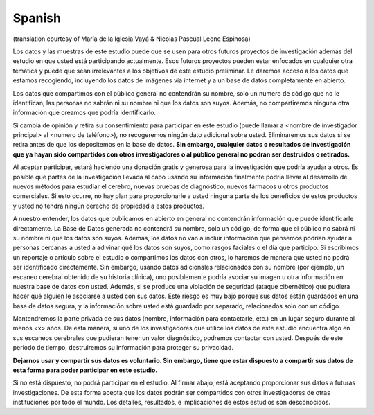 Spanish
~~~~~~~
(translation courtesy of María de la Iglesia Vayá & Nicolas Pascual Leone Espinosa)

Los datos y las muestras de este estudio puede que se usen para otros futuros proyectos de investigación además del estudio en que usted está participando actualmente. Esos futuros proyectos pueden estar enfocados en cualquier otra temática y puede que sean irrelevantes a los objetivos de este estudio preliminar. Le daremos acceso a los datos que estamos recogiendo, incluyendo los datos de imágenes vía internet y a un base de datos completamente en abierto.

Los datos que compartimos con el público general no contendrán su nombre, solo un numero de código que no le identifican, las personas no sabrán ni su nombre ni que los datos son suyos. Además, no compartiremos ninguna otra
información que creamos que podría identificarlo.

Si cambia de opinión y retira su consentimiento para participar en este estudio (puede llamar a <nombre de investigador principal> al <numero de teléfono>), no recogeremos ningún dato adicional sobre usted. Eliminaremos sus datos si se retira antes de que los depositemos en la base de datos. **Sin embargo, cualquier datos o resultados de investigación que ya hayan sido compartidos con otros investigadores o al público general no podrán ser destruidos o retirados.**

Al aceptar participar, estará haciendo una donación gratis y generosa para la investigación que podría ayudar a otros. Es posible que partes de la investigación llevada al cabo usando su información finalmente podría llevar al desarrollo de nuevos métodos para estudiar el cerebro, nuevas pruebas de diagnóstico, nuevos fármacos u otros productos comerciales. Si esto ocurre, no hay plan para proporcionarle a usted ninguna parte de los beneficios de estos productos y usted no tendrá ningún derecho de propiedad a estos productos.

A nuestro entender, los datos que publicamos en abierto en general no contendrán información que puede identificarle directamente. La Base de Datos generada no contendrá su nombre, solo un código, de forma que el público no sabrá ni su nombre ni que los datos son suyos. Además, los datos no van a incluir información que pensemos podrían ayudar a personas cercanas a usted a adivinar qué los datos son suyos, como rasgos faciales o el día que participo. Si escribimos un reportaje o artículo sobre el estudio o compartimos los datos con otros, lo haremos de manera que usted no podrá ser identificado directamente. Sin embargo, usando datos adicionales relacionados con su nombre (por ejemplo, un escaneo cerebral obtenido de su historia clínica), uno posiblemente podría asociar su imagen u otra información en nuestra base de datos con usted. Además, si se produce una violación de seguridad (ataque cibernético) que pudiera hacer qué alguien le asociarse a usted con sus datos. Este riesgo es muy bajo porque sus datos están guardados en una base de datos segura, y la información sobre usted está guardado por separado, relacionados solo con un código.

Mantendremos la parte privada de sus datos (nombre, información para contactarle, etc.) en un lugar seguro durante al menos <x> años. De esta manera, si uno de los investigadores que utilice los datos de este estudio encuentra algo en sus escaneos cerebrales que pudieran tener un valor diagnóstico, podremos contactar con usted. Después de este periodo de tiempo, destruiremos su información para proteger su privacidad.

**Dejarnos usar y compartir sus datos es voluntario. Sin embargo, tiene que estar dispuesto a compartir sus datos de esta forma para poder participar en este estudio.**

Si no está dispuesto, no podrá participar en el estudio. Al firmar abajo, está aceptando proporcionar sus datos a futuras investigaciones. De esta forma acepta que los datos podrán ser compartidos con otros investigadores de otras instituciones por todo el mundo. Los detalles, resultados, e implicaciones de estos estudios son desconocidos.
